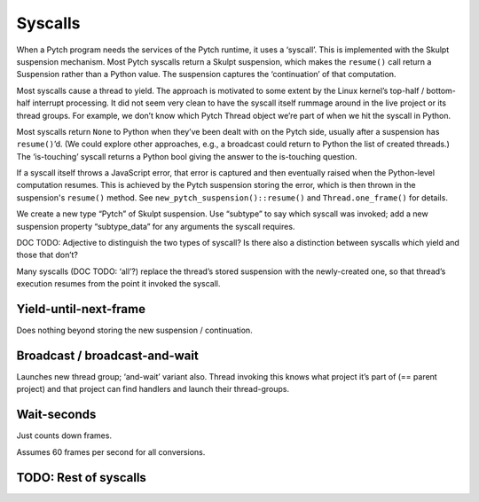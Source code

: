 Syscalls
--------

When a Pytch program needs the services of the Pytch runtime, it uses a
‘syscall’. This is implemented with the Skulpt suspension mechanism.
Most Pytch syscalls return a Skulpt suspension, which makes the
``resume()`` call return a Suspension rather than a Python value. The
suspension captures the ‘continuation’ of that computation.

Most syscalls cause a thread to yield. The approach is motivated to some
extent by the Linux kernel’s top-half / bottom-half interrupt
processing. It did not seem very clean to have the syscall itself
rummage around in the live project or its thread groups. For example, we
don’t know which Pytch Thread object we’re part of when we hit the
syscall in Python.

Most syscalls return ``None`` to Python when they’ve been dealt with on
the Pytch side, usually after a suspension has ``resume()``\ ’d. (We
could explore other approaches, e.g., a broadcast could return to Python
the list of created threads.) The ‘is-touching’ syscall returns a Python
bool giving the answer to the is-touching question.

If a syscall itself throws a JavaScript error, that error is captured
and then eventually raised when the Python-level computation resumes.
This is achieved by the Pytch suspension storing the error, which is
then thrown in the suspension's ``resume()`` method.  See
``new_pytch_suspension()::resume()`` and ``Thread.one_frame()`` for
details.

We create a new type “Pytch” of Skulpt suspension. Use “subtype” to say
which syscall was invoked; add a new suspension property “subtype_data”
for any arguments the syscall requires.

DOC TODO: Adjective to distinguish the two types of syscall? Is there
also a distinction between syscalls which yield and those that don’t?

Many syscalls (DOC TODO: ‘all’?) replace the thread’s stored suspension
with the newly-created one, so that thread’s execution resumes from the
point it invoked the syscall.

Yield-until-next-frame
~~~~~~~~~~~~~~~~~~~~~~

Does nothing beyond storing the new suspension / continuation.

Broadcast / broadcast-and-wait
~~~~~~~~~~~~~~~~~~~~~~~~~~~~~~

Launches new thread group; ‘and-wait’ variant also. Thread invoking this
knows what project it’s part of (== parent project) and that project can
find handlers and launch their thread-groups.

Wait-seconds
~~~~~~~~~~~~

Just counts down frames.

Assumes 60 frames per second for all conversions.

TODO: Rest of syscalls
~~~~~~~~~~~~~~~~~~~~~~
